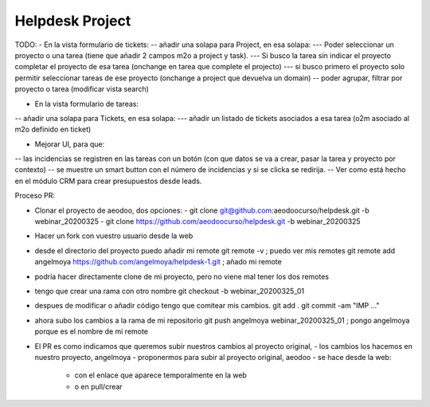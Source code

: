 ================
Helpdesk Project
================

TODO:
- En la vista formulario de tickets:
-- añadir una solapa para Project, en esa solapa:
--- Poder seleccionar un proyecto o una tarea (tiene que añadir 2 campos m2o a project y task).
--- Si busco la tarea sin indicar el proyecto completar el proyecto de esa tarea (onchange en tarea que complete el projecto)
--- si busco primero el proyecto solo permitir seleccionar tareas de ese proyecto (onchange a project que devuelva un domain)
-- poder agrupar, filtrar por proyecto o tarea (modificar vista search)

- En la vista formulario de tareas:
-- añadir una solapa para Tickets, en esa solapa:
--- añadir un listado de tickets asociados a esa tarea (o2m asociado al m2o definido en ticket)

- Mejorar UI, para que:
-- las incidencias se registren en las tareas con un botón (con que datos se va a crear, pasar la tarea y proyecto por contexto)
-- se muestre un smart button con el número de incidencias y si se clicka se redirija.
-- Ver como está hecho en el módulo CRM para crear presupuestos desde leads.


Proceso PR:

- Clonar el proyecto de aeodoo, dos opciones:
  - git clone git@github.com:aeodoocurso/helpdesk.git -b webinar_20200325
  - git clone https://github.com/aeodoocurso/helpdesk.git -b webinar_20200325
- Hacer un fork con vuestro usuario desde la web
- desde el directorio del proyecto puedo añadir mi remote
  git remote -v ; puedo ver mis remotes
  git remote add angelmoya https://github.com/angelmoya/helpdesk-1.git ; añado mi remote
- podría hacer directamente clone de mi proyecto, pero no viene mal tener los dos remotes
- tengo que crear una rama con otro nombre
  git checkout -b webinar_20200325_01
- despues de modificar o añadir código tengo que comitear mis cambios.
  git add .
  git commit -am "IMP ..."
- ahora subo los cambios a la rama de mi repositorio
  git push angelmoya webinar_20200325_01 ; pongo angelmoya porque es el nombre de mi remote
- El PR es como indicamos que queremos subir nuestros cambios al proyecto original,
  - los cambios los hacemos en nuestro proyecto, angelmoya
  - proponermos para subir al proyecto original, aeodoo
  - se hace desde la web:
    - con el enlace que aparece temporalmente en la web
    - o en pull/crear
